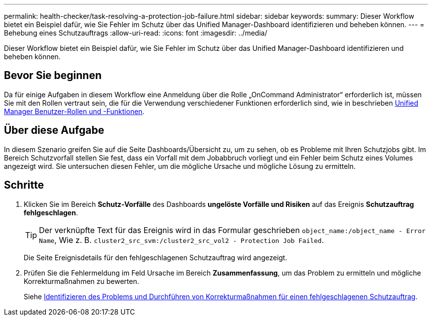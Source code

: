---
permalink: health-checker/task-resolving-a-protection-job-failure.html 
sidebar: sidebar 
keywords:  
summary: Dieser Workflow bietet ein Beispiel dafür, wie Sie Fehler im Schutz über das Unified Manager-Dashboard identifizieren und beheben können. 
---
= Behebung eines Schutzauftrags
:allow-uri-read: 
:icons: font
:imagesdir: ../media/


[role="lead"]
Dieser Workflow bietet ein Beispiel dafür, wie Sie Fehler im Schutz über das Unified Manager-Dashboard identifizieren und beheben können.



== Bevor Sie beginnen

Da für einige Aufgaben in diesem Workflow eine Anmeldung über die Rolle „OnCommand Administrator“ erforderlich ist, müssen Sie mit den Rollen vertraut sein, die für die Verwendung verschiedener Funktionen erforderlich sind, wie in beschrieben xref:reference-unified-manager-roles-and-capabilities.adoc[Unified Manager Benutzer-Rollen und -Funktionen].



== Über diese Aufgabe

In diesem Szenario greifen Sie auf die Seite Dashboards/Übersicht zu, um zu sehen, ob es Probleme mit Ihren Schutzjobs gibt. Im Bereich Schutzvorfall stellen Sie fest, dass ein Vorfall mit dem Jobabbruch vorliegt und ein Fehler beim Schutz eines Volumes angezeigt wird. Sie untersuchen diesen Fehler, um die mögliche Ursache und mögliche Lösung zu ermitteln.



== Schritte

. Klicken Sie im Bereich *Schutz-Vorfälle* des Dashboards *ungelöste Vorfälle und Risiken* auf das Ereignis *Schutzauftrag fehlgeschlagen*.
+
[TIP]
====
Der verknüpfte Text für das Ereignis wird in das Formular geschrieben `object_name:/object_name - Error Name`, Wie z. B. `cluster2_src_svm:/cluster2_src_vol2 - Protection Job Failed`.

====
+
Die Seite Ereignisdetails für den fehlgeschlagenen Schutzauftrag wird angezeigt.

. Prüfen Sie die Fehlermeldung im Feld Ursache im Bereich *Zusammenfassung*, um das Problem zu ermitteln und mögliche Korrekturmaßnahmen zu bewerten.
+
Siehe xref:task-identifying-the-problem-and-performing-corrective-actions-for-a-failed-protection-job.adoc[Identifizieren des Problems und Durchführen von Korrekturmaßnahmen für einen fehlgeschlagenen Schutzauftrag].


